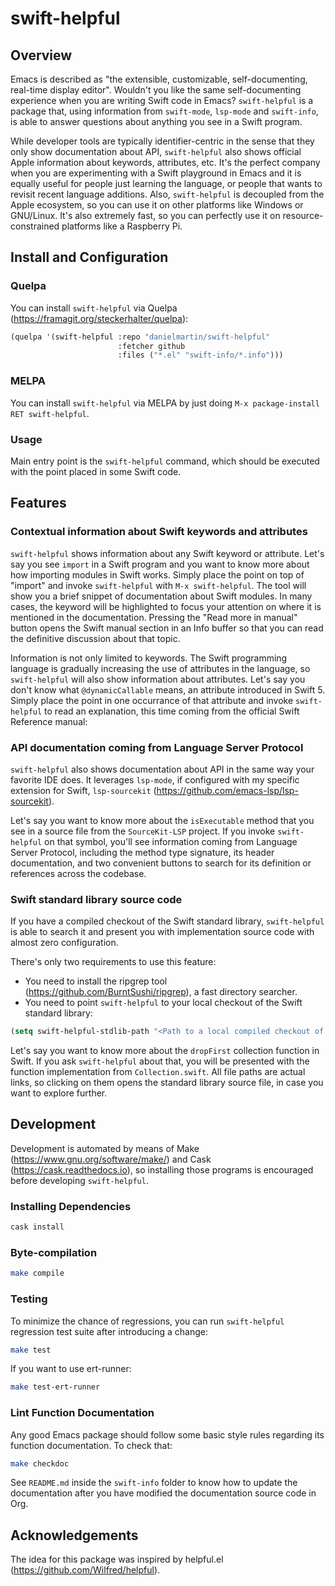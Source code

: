 * swift-helpful

** Overview
   Emacs is described as "the extensible, customizable, self-documenting, real-time display editor". Wouldn't you like
   the same self-documenting experience when you are writing Swift code in Emacs? ~swift-helpful~ is a package that,
   using information from ~swift-mode~, ~lsp-mode~ and ~swift-info~, is able to answer questions about anything you see
   in a Swift program.

   While developer tools are typically identifier-centric in the sense that they only show documentation about API,
   ~swift-helpful~ also shows official Apple information about keywords, attributes, etc. It's the perfect company when
   you are experimenting with a Swift playground in Emacs and it is equally useful for people just learning the
   language, or people that wants to revisit recent language additions. Also, ~swift-helpful~ is decoupled from the
   Apple ecosystem, so you can use it on other platforms like Windows or GNU/Linux. It's also extremely fast, so you can
   perfectly use it on resource-constrained platforms like a Raspberry Pi.

** Install and Configuration

*** Quelpa

You can install ~swift-helpful~ via Quelpa (https://framagit.org/steckerhalter/quelpa):

#+BEGIN_SRC emacs-lisp
  (quelpa '(swift-helpful :repo "danielmartin/swift-helpful"
                          :fetcher github
                          :files ("*.el" "swift-info/*.info")))
#+END_SRC

*** MELPA

You can install ~swift-helpful~ via MELPA by just doing ~M-x package-install RET swift-helpful~.

*** Usage

Main entry point is the ~swift-helpful~ command, which should be executed with the point placed in some Swift code.

** Features

*** Contextual information about Swift keywords and attributes

~swift-helpful~ shows information about any Swift keyword or attribute. Let's say you see ~import~ in a Swift program
and you want to know more about how importing modules in Swift works. Simply place the point on top of "import" and
invoke ~swift-helpful~ with ~M-x swift-helpful~. The tool will show you a brief snippet of documentation about Swift
modules. In many cases, the keyword will be highlighted to focus your attention on where it is mentioned in the
documentation. Pressing the "Read more in manual" button opens the Swift manual section in an Info buffer so that you
can read the definitive discussion about that topic.

[[file:screenshots/import.png]]

Information is not only limited to keywords. The Swift programming language is gradually increasing the use of
attributes in the language, so ~swift-helpful~ will also show information about attributes. Let's say you don't know
what ~@dynamicCallable~ means, an attribute introduced in Swift 5. Simply place the point in one occurrance of that
attribute and invoke ~swift-helpful~ to read an explanation, this time coming from the official Swift Reference manual:

[[file:screenshots/dynamicCallable.png]]

*** API documentation coming from Language Server Protocol

~swift-helpful~ also shows documentation about API in the same way your favorite IDE does. It leverages ~lsp-mode~, if
configured with my specific extension for Swift, ~lsp-sourcekit~ (https://github.com/emacs-lsp/lsp-sourcekit).

Let's say you want to know more about the ~isExecutable~ method that you see in a source file from the ~SourceKit-LSP~
project. If you invoke ~swift-helpful~ on that symbol, you'll see information coming from Language Server Protocol,
including the method type signature, its header documentation, and two convenient buttons to search for its definition
or references across the codebase.

[[file:screenshots/isExecutableFile.png]]

*** Swift standard library source code

If you have a compiled checkout of the Swift standard library, ~swift-helpful~ is able to search it and present you with
implementation source code with almost zero configuration.

There's only two requirements to use this feature:

- You need to install the ripgrep tool (https://github.com/BurntSushi/ripgrep), a fast directory searcher.
- You need to point ~swift-helpful~ to your local checkout of the Swift standard library:

#+BEGIN_SRC emacs-lisp
  (setq swift-helpful-stdlib-path "<Path to a local compiled checkout of the stdlib>")
#+END_SRC

Let's say you want to know more about the ~dropFirst~ collection function in Swift. If you ask ~swift-helpful~ about
that, you will be presented with the function implementation from ~Collection.swift~. All file paths are actual links,
so clicking on them opens the standard library source file, in case you want to explore further.

[[file:screenshots/dropFirst.png]]
** Development

Development is automated by means of Make (https://www.gnu.org/software/make/) and Cask (https://cask.readthedocs.io), so installing those programs is encouraged before developing ~swift-helpful~.

*** Installing Dependencies

#+BEGIN_SRC sh
   cask install
#+END_SRC

*** Byte-compilation

#+BEGIN_SRC sh
   make compile
#+END_SRC

*** Testing

To minimize the chance of regressions, you can run ~swift-helpful~ regression test suite after introducing a change:

#+BEGIN_SRC sh
   make test
#+END_SRC

If you want to use ert-runner:

#+BEGIN_SRC sh
   make test-ert-runner
#+END_SRC

*** Lint Function Documentation

Any good Emacs package should follow some basic style rules regarding its function documentation. To check that:

#+BEGIN_SRC sh
   make checkdoc
#+END_SRC

See ~README.md~ inside the ~swift-info~ folder to know how to update the documentation after you have modified the documentation source code in Org.

** Acknowledgements

The idea for this package was inspired by helpful.el (https://github.com/Wilfred/helpful).
